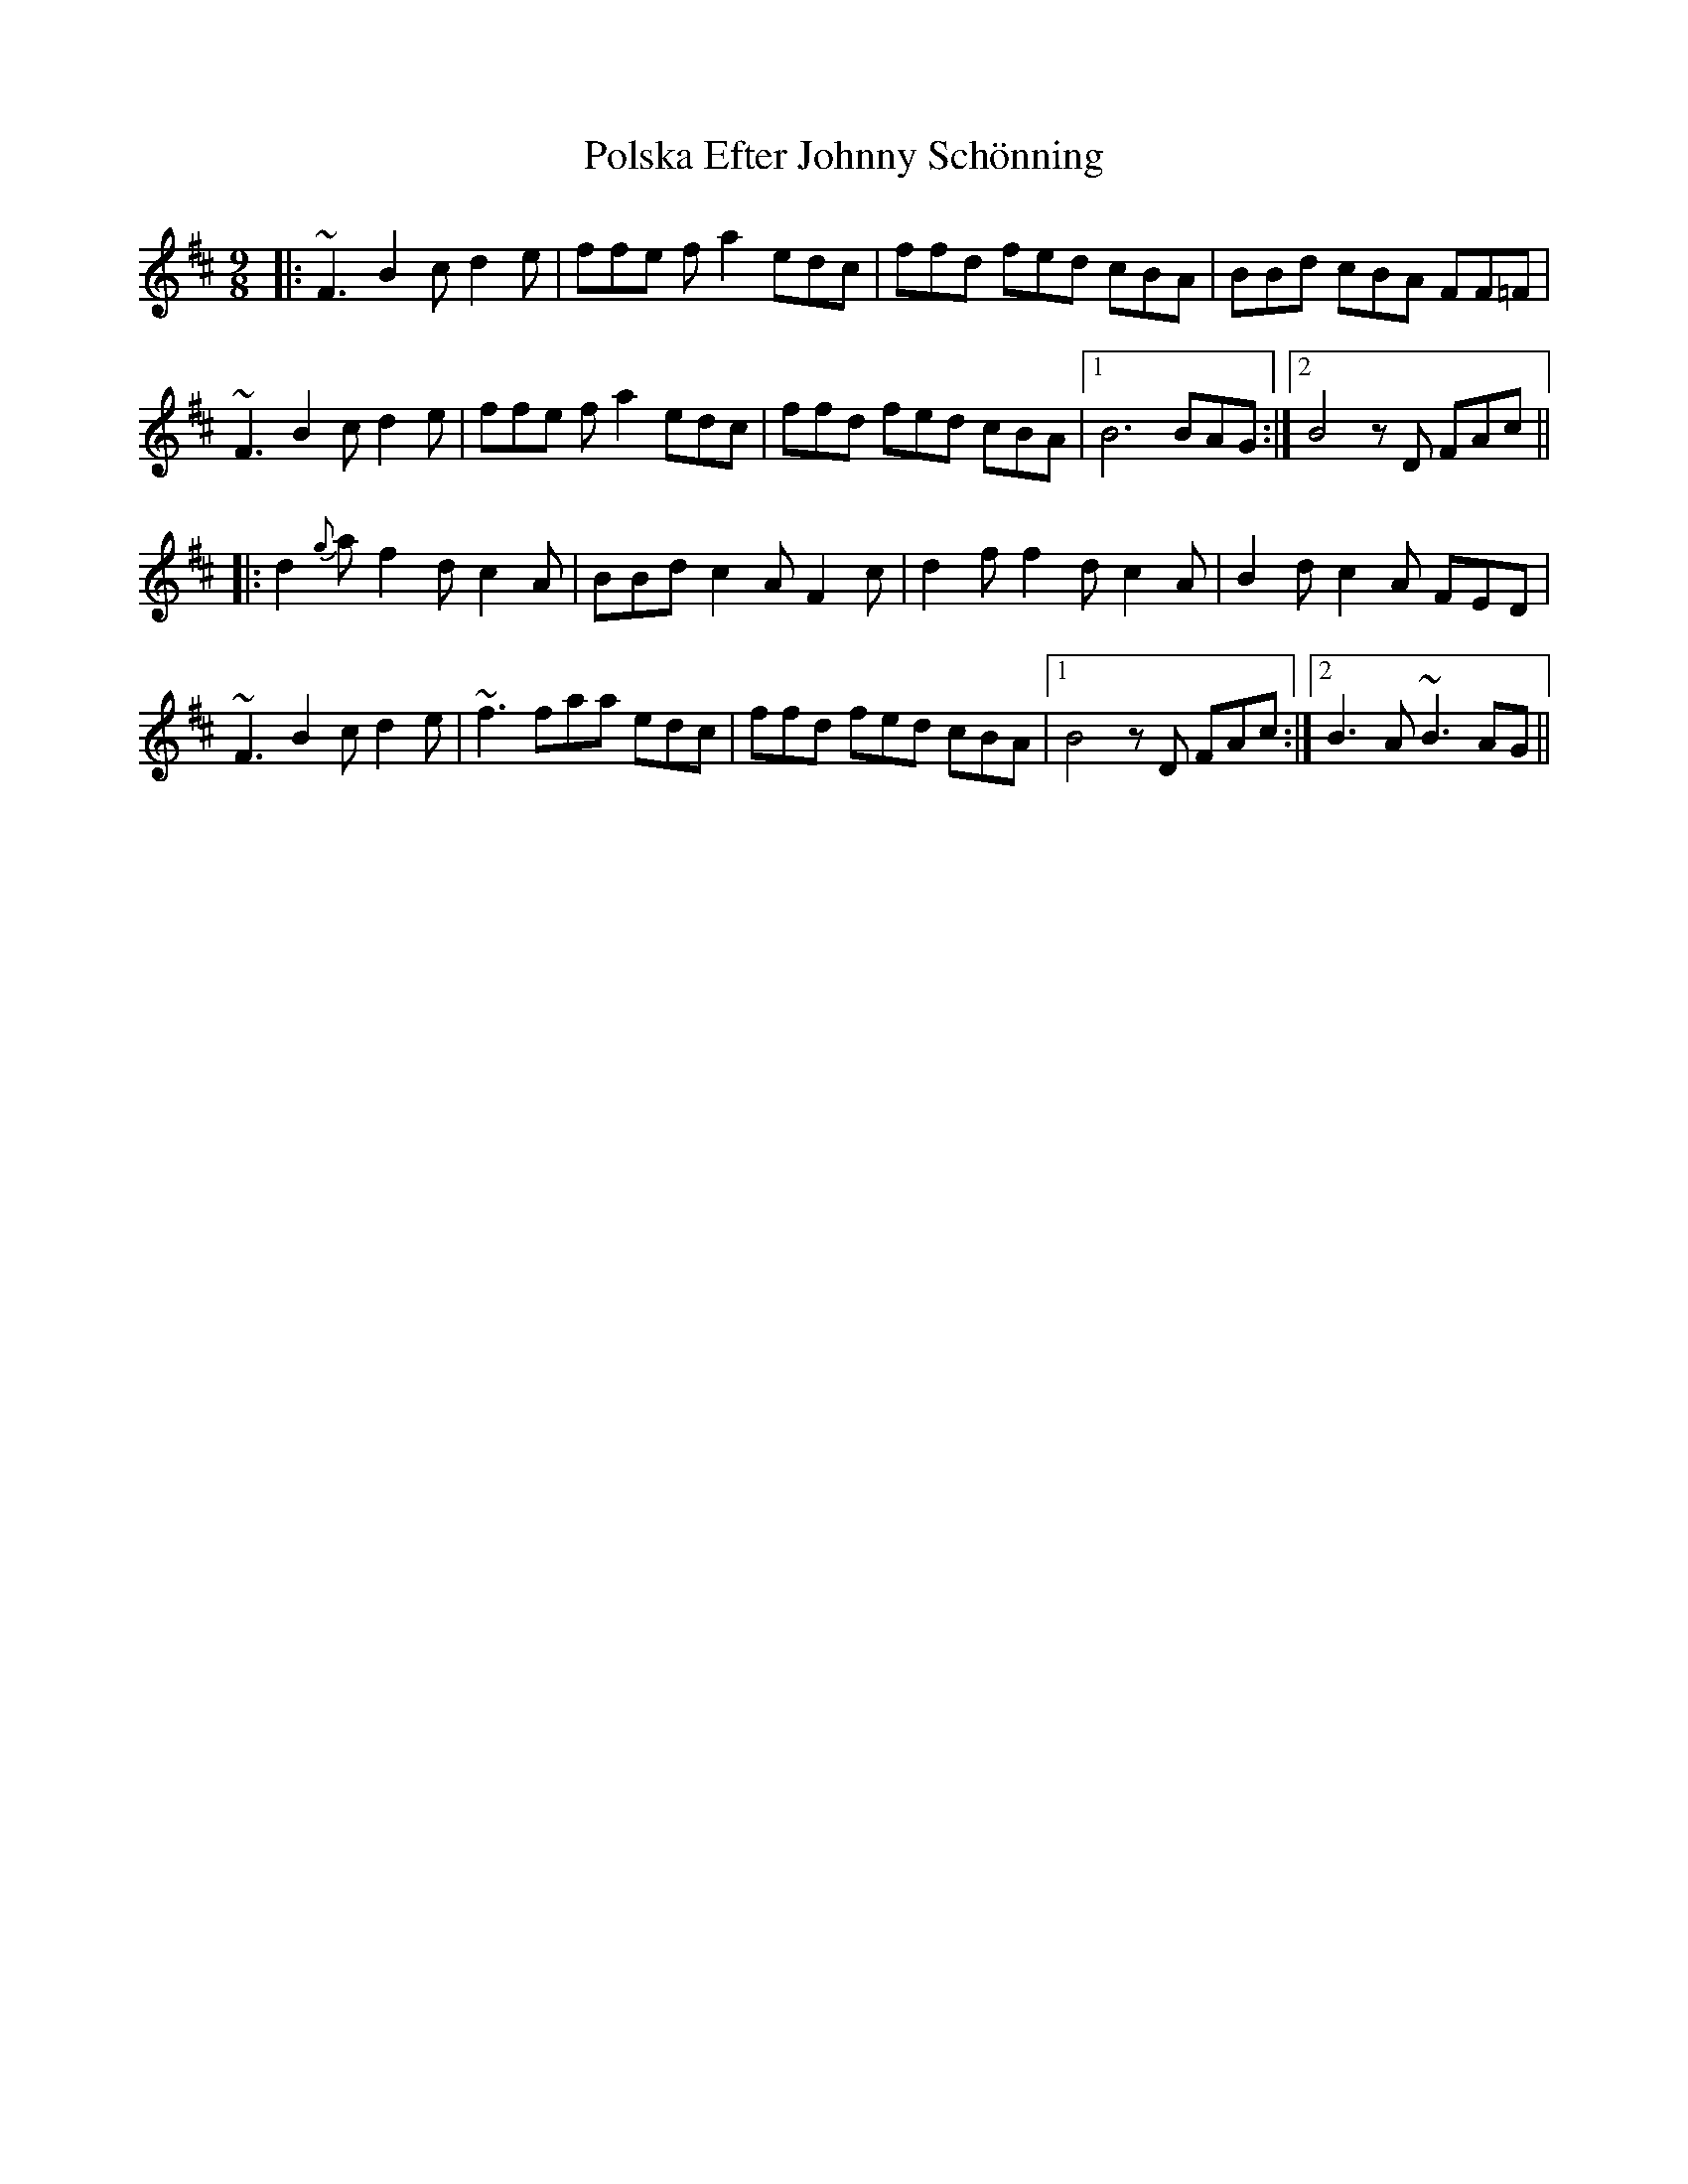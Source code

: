 X: 32751
T: Polska Efter Johnny Schönning
R: slip jig
M: 9/8
K: Bminor
|:~F3B2c d2e|ffe fa2 edc|ffd fed cBA|BBd cBA FF=F|
~F3B2c d2e|ffe fa2 edc|ffd fed cBA|1 B6 BAG:|2 B4 zD FAc||
|:d2{g}a f2d c2A|BBd c2A F2c|d2f f2d c2A|B2d c2A FED|
~F3B2c d2e|~f3 faa edc|ffd fed cBA|1 B4 zD FAc:|2 B3 A~B3AG||

